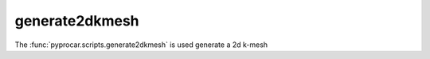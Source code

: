 generate2dkmesh
========================

The :func:`pyprocar.scripts.generate2dkmesh` is used generate a 2d k-mesh

.. autosummary::
   :toctree: _autosummary

   pyprocar.scripts.generate2dkmesh

